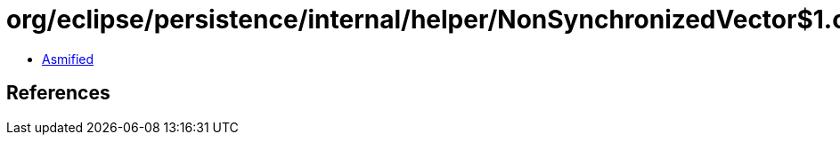 = org/eclipse/persistence/internal/helper/NonSynchronizedVector$1.class

 - link:NonSynchronizedVector$1-asmified.java[Asmified]

== References

